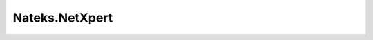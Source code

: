 .. _profile-Nateks.NetXpert:

===============
Nateks.NetXpert
===============

.. contents:: On this page
    :local:
    :backlinks: none
    :depth: 1
    :class: singlecol

.. todo::
    Describe *Nateks.NetXpert* profile

